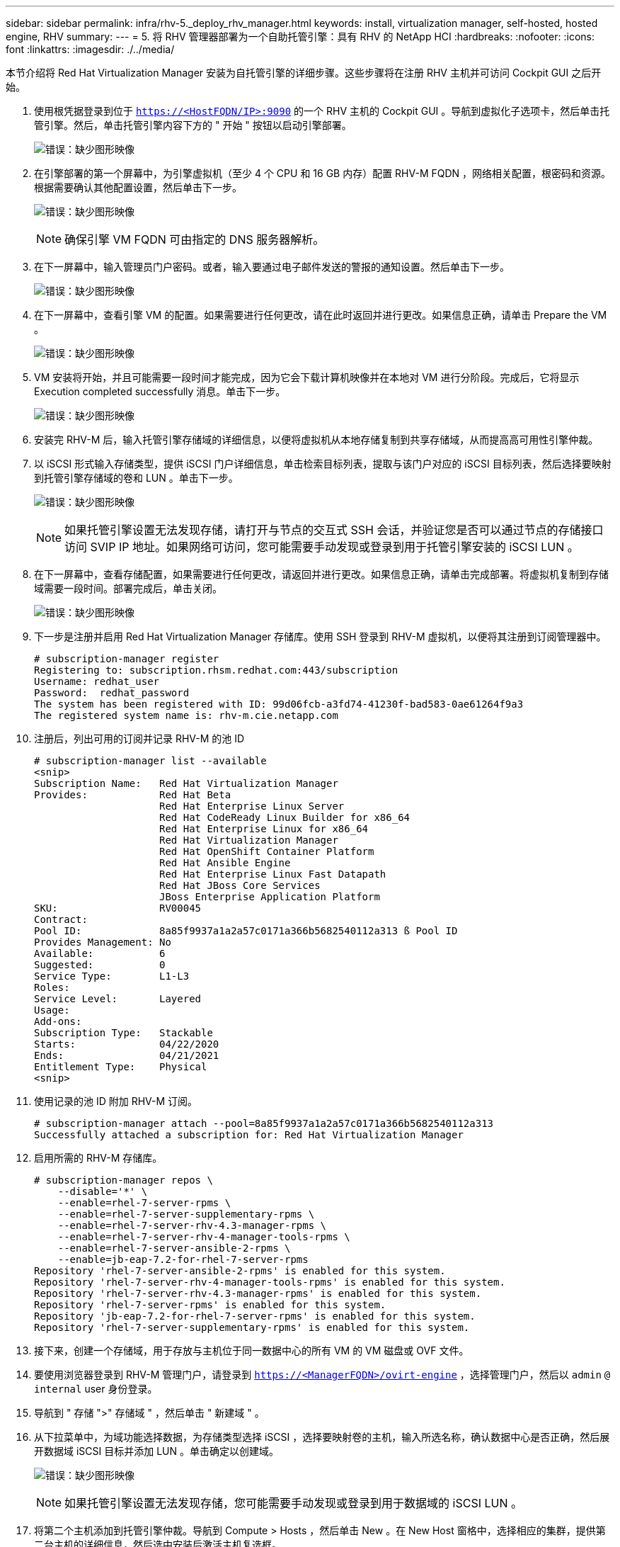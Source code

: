 ---
sidebar: sidebar 
permalink: infra/rhv-5._deploy_rhv_manager.html 
keywords: install, virtualization manager, self-hosted, hosted engine, RHV 
summary:  
---
= 5. 将 RHV 管理器部署为一个自助托管引擎：具有 RHV 的 NetApp HCI
:hardbreaks:
:nofooter: 
:icons: font
:linkattrs: 
:imagesdir: ./../media/


[role="lead"]
本节介绍将 Red Hat Virtualization Manager 安装为自托管引擎的详细步骤。这些步骤将在注册 RHV 主机并可访问 Cockpit GUI 之后开始。

. 使用根凭据登录到位于 `https://<HostFQDN/IP>:9090` 的一个 RHV 主机的 Cockpit GUI 。导航到虚拟化子选项卡，然后单击托管引擎。然后，单击托管引擎内容下方的 " 开始 " 按钮以启动引擎部署。
+
image:redhat_virtualization_image41.png["错误：缺少图形映像"]

. 在引擎部署的第一个屏幕中，为引擎虚拟机（至少 4 个 CPU 和 16 GB 内存）配置 RHV-M FQDN ，网络相关配置，根密码和资源。根据需要确认其他配置设置，然后单击下一步。
+
image:redhat_virtualization_image42.jpg["错误：缺少图形映像"]

+

NOTE: 确保引擎 VM FQDN 可由指定的 DNS 服务器解析。

. 在下一屏幕中，输入管理员门户密码。或者，输入要通过电子邮件发送的警报的通知设置。然后单击下一步。
+
image:redhat_virtualization_image43.jpg["错误：缺少图形映像"]

. 在下一屏幕中，查看引擎 VM 的配置。如果需要进行任何更改，请在此时返回并进行更改。如果信息正确，请单击 Prepare the VM 。
+
image:redhat_virtualization_image44.jpg["错误：缺少图形映像"]

. VM 安装将开始，并且可能需要一段时间才能完成，因为它会下载计算机映像并在本地对 VM 进行分阶段。完成后，它将显示 Execution completed successfully 消息。单击下一步。
+
image:redhat_virtualization_image45.jpg["错误：缺少图形映像"]

. 安装完 RHV-M 后，输入托管引擎存储域的详细信息，以便将虚拟机从本地存储复制到共享存储域，从而提高高可用性引擎仲裁。
. 以 iSCSI 形式输入存储类型，提供 iSCSI 门户详细信息，单击检索目标列表，提取与该门户对应的 iSCSI 目标列表，然后选择要映射到托管引擎存储域的卷和 LUN 。单击下一步。
+
image:redhat_virtualization_image46.jpeg["错误：缺少图形映像"]

+

NOTE: 如果托管引擎设置无法发现存储，请打开与节点的交互式 SSH 会话，并验证您是否可以通过节点的存储接口访问 SVIP IP 地址。如果网络可访问，您可能需要手动发现或登录到用于托管引擎安装的 iSCSI LUN 。

. 在下一屏幕中，查看存储配置，如果需要进行任何更改，请返回并进行更改。如果信息正确，请单击完成部署。将虚拟机复制到存储域需要一段时间。部署完成后，单击关闭。
+
image:redhat_virtualization_image47.jpg["错误：缺少图形映像"]

. 下一步是注册并启用 Red Hat Virtualization Manager 存储库。使用 SSH 登录到 RHV-M 虚拟机，以便将其注册到订阅管理器中。
+
....
# subscription-manager register
Registering to: subscription.rhsm.redhat.com:443/subscription
Username: redhat_user
Password:  redhat_password
The system has been registered with ID: 99d06fcb-a3fd74-41230f-bad583-0ae61264f9a3
The registered system name is: rhv-m.cie.netapp.com
....
. 注册后，列出可用的订阅并记录 RHV-M 的池 ID
+
....
# subscription-manager list --available
<snip>
Subscription Name:   Red Hat Virtualization Manager
Provides:            Red Hat Beta
                     Red Hat Enterprise Linux Server
                     Red Hat CodeReady Linux Builder for x86_64
                     Red Hat Enterprise Linux for x86_64
                     Red Hat Virtualization Manager
                     Red Hat OpenShift Container Platform
                     Red Hat Ansible Engine
                     Red Hat Enterprise Linux Fast Datapath
                     Red Hat JBoss Core Services
                     JBoss Enterprise Application Platform
SKU:                 RV00045
Contract:
Pool ID:             8a85f9937a1a2a57c0171a366b5682540112a313 ß Pool ID
Provides Management: No
Available:           6
Suggested:           0
Service Type:        L1-L3
Roles:
Service Level:       Layered
Usage:
Add-ons:
Subscription Type:   Stackable
Starts:              04/22/2020
Ends:                04/21/2021
Entitlement Type:    Physical
<snip>
....
. 使用记录的池 ID 附加 RHV-M 订阅。
+
....
# subscription-manager attach --pool=8a85f9937a1a2a57c0171a366b5682540112a313
Successfully attached a subscription for: Red Hat Virtualization Manager
....
. 启用所需的 RHV-M 存储库。
+
....
# subscription-manager repos \
    --disable='*' \
    --enable=rhel-7-server-rpms \
    --enable=rhel-7-server-supplementary-rpms \
    --enable=rhel-7-server-rhv-4.3-manager-rpms \
    --enable=rhel-7-server-rhv-4-manager-tools-rpms \
    --enable=rhel-7-server-ansible-2-rpms \
    --enable=jb-eap-7.2-for-rhel-7-server-rpms
Repository 'rhel-7-server-ansible-2-rpms' is enabled for this system.
Repository 'rhel-7-server-rhv-4-manager-tools-rpms' is enabled for this system.
Repository 'rhel-7-server-rhv-4.3-manager-rpms' is enabled for this system.
Repository 'rhel-7-server-rpms' is enabled for this system.
Repository 'jb-eap-7.2-for-rhel-7-server-rpms' is enabled for this system.
Repository 'rhel-7-server-supplementary-rpms' is enabled for this system.
....
. 接下来，创建一个存储域，用于存放与主机位于同一数据中心的所有 VM 的 VM 磁盘或 OVF 文件。
. 要使用浏览器登录到 RHV-M 管理门户，请登录到 `https://<ManagerFQDN>/ovirt-engine` ，选择管理门户，然后以 `admin` `@` `internal` user 身份登录。
. 导航到 " 存储 ">" 存储域 " ，然后单击 " 新建域 " 。
. 从下拉菜单中，为域功能选择数据，为存储类型选择 iSCSI ，选择要映射卷的主机，输入所选名称，确认数据中心是否正确，然后展开数据域 iSCSI 目标并添加 LUN 。单击确定以创建域。
+
image:redhat_virtualization_image48.jpg["错误：缺少图形映像"]

+

NOTE: 如果托管引擎设置无法发现存储，您可能需要手动发现或登录到用于数据域的 iSCSI LUN 。

. 将第二个主机添加到托管引擎仲裁。导航到 Compute > Hosts ，然后单击 New 。在 New Host 窗格中，选择相应的集群，提供第二台主机的详细信息，然后选中安装后激活主机复选框。
+
image:redhat_virtualization_image49.jpg["错误：缺少图形映像"]

. 单击 New Host 窗格下拉列表中的 Hosted Engine 子选项卡，然后从 Hosted Engine 部署操作中选择 Deploy 。单击确定将主机添加到仲裁。此时将开始安装支持托管引擎所需的软件包并激活主机。此过程可能需要一段时间。
+
image:redhat_virtualization_image50.png["错误：缺少图形映像"]

. 接下来，为主机创建存储虚拟网络。导航到 " 网络 ">" 网络 " ，然后单击 " 新建 " 。输入您选择的名称，启用 VLAN 标记，然后输入存储网络的 VLAN ID 。确认已选中 VM Network 复选框，并且 MTU 已设置为 9000 。转到 "Cluster" 子选项卡，并确保选中 "Attach and require" 。然后，单击确定以创建存储网络。
+
image:redhat_virtualization_image51.png["错误：缺少图形映像"]

. 将存储逻辑网络分配给集群中的第二个主机或当前未托管托管托管引擎 VM 的任何主机。
. 导航到 Compute > Hosts ，然后在第二列中单击具有银冠的主机。然后，导航到 Network Interfaces 子选项卡，单击 Setup Host Networks ，然后将存储逻辑网络拖放到 bond0 右侧的 Assigned Logical Networks 列中。
+
image:redhat_virtualization_image52.png["错误：缺少图形映像"]

. 单击存储网络接口上 bond0 下的笔形符号。配置 IP 地址和网络掩码，然后单击确定。在设置主机网络窗格中再次单击确定。
+
image:redhat_virtualization_image53.png["错误：缺少图形映像"]

. 将托管引擎 VM 迁移到刚刚配置的主机，以便在第二台主机上配置存储逻辑网络。导航到 Compute > Virtual Machines ，单击 HostedEngine ，然后单击 Migrate 。从目标主机下拉菜单中选择第二个主机，然后单击迁移。
+
image:redhat_virtualization_image54.png["错误：缺少图形映像"]

+
成功迁移并将托管引擎 VM 迁移到第二台主机后，对当前拥有银冠的主机重复步骤 21 和 22 。

. 完成此过程后，您应看到两个主机均已启动。其中一个主机具有一个黄金冠，表示它正在托管托管托管引擎 VM ，而另一个主机则具有一个银冠，表示它能够托管托管托管托管引擎 VM 。


image:redhat_virtualization_image55.png["错误：缺少图形映像"]

link:rhv-6._configure_rhv-m_infrastructure.html["下一步： 6.配置 RHV-M 基础架构"]
